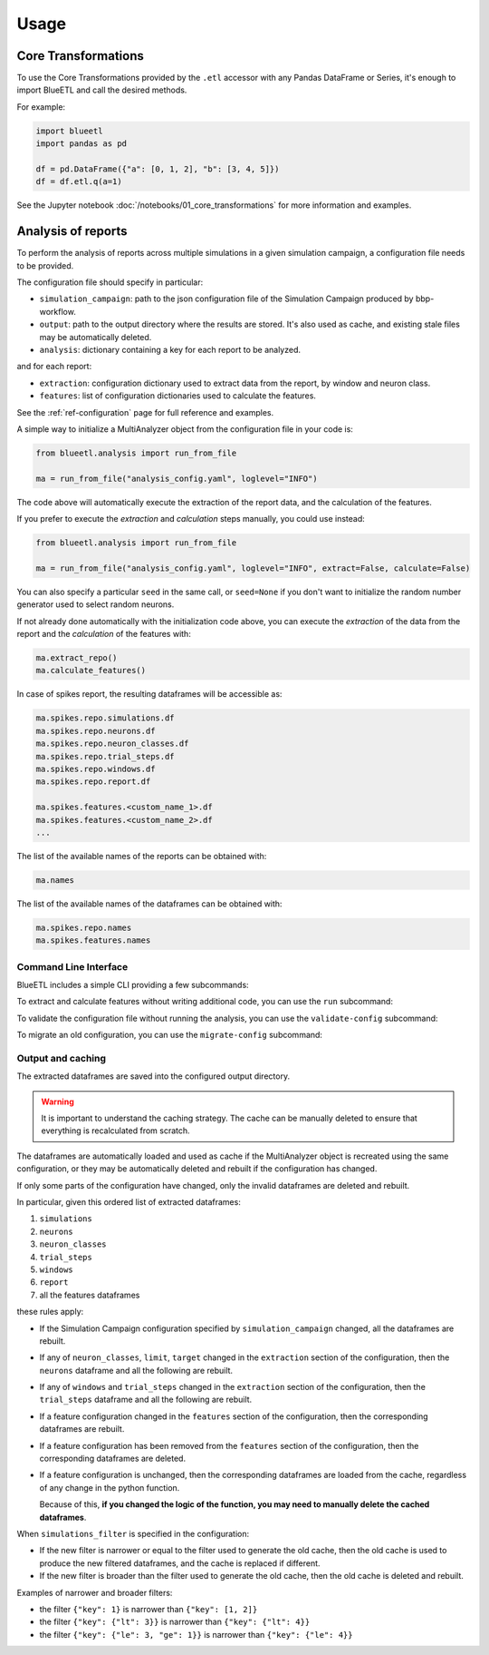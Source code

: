Usage
=====

Core Transformations
--------------------

To use the Core Transformations provided by the ``.etl`` accessor with any Pandas DataFrame or Series, it's enough to import BlueETL and call the desired methods.

For example:

.. code-block:: python


    import blueetl
    import pandas as pd

    df = pd.DataFrame({"a": [0, 1, 2], "b": [3, 4, 5]})
    df = df.etl.q(a=1)


See the Jupyter notebook :doc:`/notebooks/01_core_transformations` for more information and examples.


Analysis of reports
-------------------

To perform the analysis of reports across multiple simulations in a given simulation campaign, a configuration file needs to be provided.

The configuration file should specify in particular:

- ``simulation_campaign``: path to the json configuration file of the Simulation Campaign produced by bbp-workflow.
- ``output``: path to the output directory where the results are stored. It's also used as cache, and existing stale files may be automatically deleted.
- ``analysis``: dictionary containing a key for each report to be analyzed.

and for each report:

- ``extraction``: configuration dictionary used to extract data from the report, by window and neuron class.
- ``features``: list of configuration dictionaries used to calculate the features.

See the :ref:`ref-configuration` page for full reference and examples.

A simple way to initialize a MultiAnalyzer object from the configuration file in your code is:

.. code-block:: python

    from blueetl.analysis import run_from_file

    ma = run_from_file("analysis_config.yaml", loglevel="INFO")

The code above will automatically execute the extraction of the report data, and the calculation of the features.

If you prefer to execute the `extraction` and `calculation` steps manually, you could use instead:

.. code-block:: python

    from blueetl.analysis import run_from_file

    ma = run_from_file("analysis_config.yaml", loglevel="INFO", extract=False, calculate=False)

You can also specify a particular ``seed`` in the same call, or ``seed=None`` if you don't want to initialize the random number generator used to select random neurons.

If not already done automatically with the initialization code above, you can execute the `extraction` of the data from the report and the `calculation` of the features with:

.. code-block:: python

    ma.extract_repo()
    ma.calculate_features()


In case of spikes report, the resulting dataframes will be accessible as:

.. code-block:: python

    ma.spikes.repo.simulations.df
    ma.spikes.repo.neurons.df
    ma.spikes.repo.neuron_classes.df
    ma.spikes.repo.trial_steps.df
    ma.spikes.repo.windows.df
    ma.spikes.repo.report.df

    ma.spikes.features.<custom_name_1>.df
    ma.spikes.features.<custom_name_2>.df
    ...


The list of the available names of the reports can be obtained with:

.. code-block:: python

    ma.names

The list of the available names of the dataframes can be obtained with:

.. code-block:: python

    ma.spikes.repo.names
    ma.spikes.features.names


Command Line Interface
++++++++++++++++++++++

BlueETL includes a simple CLI providing a few subcommands:

.. command-output:: blueetl --help

To extract and calculate features without writing additional code, you can use the ``run`` subcommand:

.. command-output:: blueetl run --help

To validate the configuration file without running the analysis, you can use the ``validate-config`` subcommand:

.. command-output:: blueetl validate-config --help

To migrate an old configuration, you can use the ``migrate-config`` subcommand:

.. command-output:: blueetl migrate-config --help


Output and caching
++++++++++++++++++

The extracted dataframes are saved into the configured output directory.

.. warning:: It is important to understand the caching strategy. The cache can be manually deleted to ensure that everything is recalculated from scratch.

The dataframes are automatically loaded and used as cache if the MultiAnalyzer object is recreated using the same configuration,
or they may be automatically deleted and rebuilt if the configuration has changed.

If only some parts of the configuration have changed, only the invalid dataframes are deleted and rebuilt.

In particular, given this ordered list of extracted dataframes:

#. ``simulations``
#. ``neurons``
#. ``neuron_classes``
#. ``trial_steps``
#. ``windows``
#. ``report``
#. all the features dataframes

these rules apply:

* If the Simulation Campaign configuration specified by ``simulation_campaign`` changed, all the dataframes are rebuilt.
* If any of ``neuron_classes``, ``limit``, ``target`` changed in the ``extraction`` section of the configuration, then the ``neurons`` dataframe and all the following are rebuilt.
* If any of ``windows`` and ``trial_steps`` changed in the ``extraction`` section of the configuration, then the ``trial_steps`` dataframe and all the following are rebuilt.
* If a feature configuration changed in the ``features`` section of the configuration, then the corresponding dataframes are rebuilt.
* If a feature configuration has been removed from the ``features`` section of the configuration, then the corresponding dataframes are deleted.
* If a feature configuration is unchanged, then the corresponding dataframes are loaded from the cache, regardless of any change in the python function.

  Because of this, **if you changed the logic of the function, you may need to manually delete the cached dataframes**.

When ``simulations_filter`` is specified in the configuration:

* If the new filter is narrower or equal to the filter used to generate the old cache, then the old cache is used to produce the new filtered dataframes, and the cache is replaced if different.
* If the new filter is broader than the filter used to generate the old cache, then the old cache is deleted and rebuilt.

Examples of narrower and broader filters:

* the filter ``{"key": 1}`` is narrower than ``{"key": [1, 2]}``
* the filter ``{"key": {"lt": 3}}`` is narrower than ``{"key": {"lt": 4}}``
* the filter ``{"key": {"le": 3, "ge": 1}}`` is narrower than ``{"key": {"le": 4}}``
